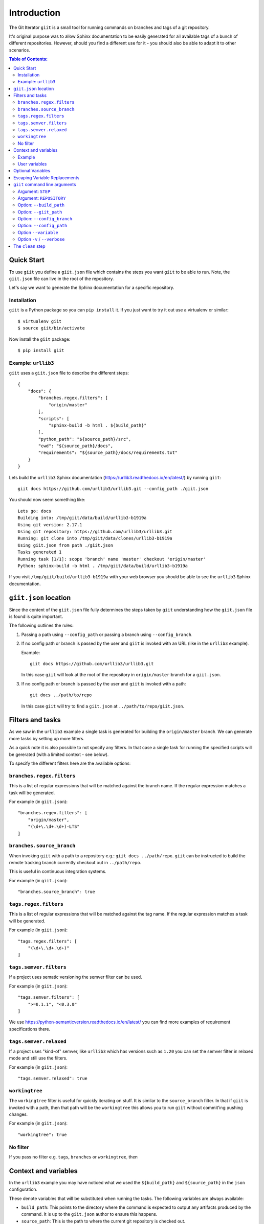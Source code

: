 ============
Introduction
============

.. image:: https://ci.appveyor.com/api/projects/status/mld0fa79ox939fex/branch/master?svg=true
    :target: https://ci.appveyor.com/project/SteinwurfApS/giit

.. image:: https://travis-ci.org/steinwurf/giit.svg?branch=master
    :target: https://travis-ci.org/steinwurf/giit

The Git Iterator ``giit`` is a small tool for running commands on
branches and tags of a git repository.

It's original purpose was to allow Sphinx documentation to be easily
generated for all available tags of a bunch of different repositories. However,
should you find a different use for it - you should also be able to adapt it
to other scenarios.

.. contents:: Table of Contents:
   :local:

Quick Start
===========

To use ``giit`` you define a ``giit.json`` file which contains the steps
you want ``giit`` to be able to run. Note, the ``giit.json`` file can
live in the root of the repository.

Let's say we want to generate the Sphinx documentation for a specific
repository.

Installation
------------

``giit`` is a Python package so you can ``pip install`` it. If you just want to
try it out use a virtualenv or similar::

    $ virtualenv giit
    $ source giit/bin/activate

Now install the ``giit`` package::

    $ pip install giit


Example: ``urllib3``
--------------------

``giit`` uses a ``giit.json`` file to describe the different steps::

    {
        "docs": {
            "branches.regex.filters": [
                "origin/master"
            ],
            "scripts": [
                "sphinx-build -b html . ${build_path}"
            ],
            "python_path": "${source_path}/src",
            "cwd": "${source_path}/docs",
            "requirements": "${source_path}/docs/requirements.txt"
        }
    }

Lets build the ``urllib3`` Sphinx documentation
(https://urllib3.readthedocs.io/en/latest/) by running ``giit``::

    giit docs https://github.com/urllib3/urllib3.git --config_path ./giit.json

You should now seem something like::

    Lets go: docs
    Building into: /tmp/giit/data/build/urllib3-b1919a
    Using git version: 2.17.1
    Using git repository: https://github.com/urllib3/urllib3.git
    Running: git clone into /tmp/giit/data/clones/urllib3-b1919a
    Using giit.json from path ./giit.json
    Tasks generated 1
    Running task [1/1]: scope 'branch' name 'master' checkout 'origin/master'
    Python: sphinx-build -b html . /tmp/giit/data/build/urllib3-b1919a


If you visit ``/tmp/giit/build/urllib3-b1919a`` with your web browser
you should be able to see the ``urllib3`` Sphinx documentation.

``giit.json`` location
======================

Since the content of the ``giit.json`` file fully determines the steps
taken by ``giit`` understanding how the ``giit.json`` file is found is
quite important.

The following outlines the rules:

1. Passing a path using ``--config_path`` or passing a branch
   using ``--config_branch``.

2. If no config path or branch is passed by the user and ``giit`` is
   invoked with an URL (like in the ``urllib3`` example).

   Example::

        giit docs https://github.com/urllib3/urllib3.git

   In this case ``giit`` will look at the root of the repository in
   ``origin/master`` branch for a ``giit.json``.

3. If no config path or branch is passed by the user and ``giit`` is
   invoked with a path::

       git docs ../path/to/repo

   In this case ``giit`` will try to find a ``giit.json`` at
   ``../path/to/repo/giit.json``.

Filters and tasks
=================

As we saw in the ``urllib3`` example a single task is generated for building
the ``origin/master`` branch. We can generate more tasks by setting up more
filters.

As a quick note it is also possible to not specify any filters. In that case
a single task for running the specified scripts will be gererated (with a
limited context - see below).

To specify the different filters here are the available options:

``branches.regex.filters``
--------------------------

This is a list of regular expressions that will be matched against the branch
name. If the regular expression matches a task will be generated.

For example (in ``giit.json``)::

        "branches.regex.filters": [
            "origin/master",
            "(\d+\.\d+.\d+)-LTS"
        ]


``branches.source_branch``
--------------------------

When invoking ``giit`` with a path to a repository e.g.:
``giit docs ../path/repo``. ``giit`` can be instructed to build the
remote tracking branch currently checkout out in ``../path/repo``.

This is useful in continuous integration systems.

For example (in ``giit.json``)::

        "branches.source_branch": true

``tags.regex.filters``
--------------------------

This is a list of regular expressions that will be matched against
the tag name. If the regular expression matches a task will be
generated.

For example (in ``giit.json``)::

        "tags.regex.filters": [
            "(\d+\.\d+.\d+)"
        ]

``tags.semver.filters``
------------------------

If a project uses sematic versioning the semver filter can be used.

For example (in ``giit.json``)::

        "tags.semver.filters": [
            ">=0.1.1", "<0.3.0"
        ]

We use https://python-semanticversion.readthedocs.io/en/latest/ you
can find more examples of requirement specifications there.

``tags.semver.relaxed``
-----------------------

If a project uses "kind-of" semver, like ``urllib3`` which has
versions such as ``1.20`` you can set the semver filter in relaxed
mode and still use the filters.

For example (in ``giit.json``)::

    "tags.semver.relaxed": true

``workingtree``
---------------

The ``workingtree`` filter is useful for quickly iterating on stuff.
It is similar to the ``source_branch`` filter. In that if ``giit`` is
invoked with a path, then that path will be the ``workingtree`` this
allows you to run ``giit`` without commit'ing pushing changes.

For example (in ``giit.json``)::

    "workingtree": true

No filter
---------

If you pass no filter e.g. ``tags``, ``branches`` or ``workingtree``, then


Context and variables
=====================

In the ``urllib3`` example you may have noticed what we used the
``${build_path}`` and ``${source_path}`` in the ``json`` configuration.

These denote variables that will be substituted when running the
tasks. The following variables are always available:

* ``build_path``: This points to the directory where the command
  is expected to output any artifacts produced by the command. It is
  up to the ``giit.json`` author to ensure this happens.

* ``source_path``: This is the path to where the current git
  repository is checked out.

* ``checkout``: This is the checkout of that was used.

* ``name``: This is a shorter version of checkout. E.g. for branches
  if the checkout is ``origin/master`` the name will be ``master``.
  Also if the ``checkout`` contains ``/`` that may result in
  unwanted sub-directories. In the ``name`` we replace ``/`` with ``_``.
  So if a branch is called ``origin/bug/543`` the name will be ``bug_543``.

* ``scope``: This can be one of three values. Either ``tag``,
  ``branch`` or ``workingtree``.

Note, only the ``${build_path}`` variable is available when running without
any filters.

Example
-------

Here we will use the ``${name}`` variable to output documentation
for the different tags to different folders::

    {
        "docs": {
            "branches.regex.filters": [
                "origin/master"
            ],
            "tags.semver.filters": [
                ">=1.20"
            ],
            "tags.semver.relaxed": true,
            "scripts": [
                "sphinx-build -b html . ${build_path}/${name}"
            ],
            "python_path": "${source_path}/src",
            "cwd": "${source_path}/docs",
            "requirements": "${source_path}/docs/requirements.txt"
        }
    }

User variables
--------------

In some cases we want to define our own variables according to some
simple rules.

This is done either using the ``variables`` attribute in the json or by using
the ``--variable [name] [value]`` command line argument.

User variables are define using the following syntax::

    scope:remote_branch:variable_name

Where ``scope`` and ``remote_branch`` are optional.

This can be used to customize e.g. the output of a command. Consider
the following example::

    {
        "docs": {
            ...
            "scripts": [
                "sphinx-build -b html . ${output_path}"
            ],
            "variables": {
                "branch:origin/master:output_path": "${build_path}/docs/latest",
                "branch:output_path": "${build_path}/sphinx/${name}",
                "tag:output_path": "${build_path}/docs/${name}",
                "workingtree:output_path": "${build_path}/workingtree/sphinx"
            }
        }
    }

When calling ``giit docs ...`` we use the user defined ``output_path``
variable.

Let walk though the different values ``output_path`` can take.

* If scope is ``branch`` and the branch is ``origin/master`` then
  ``output_path`` will be ``${build_path}/docs/latest``.
* For all other branches ``output_path`` will be
  ``${build_path}/sphinx/${name}`` where ``${name}`` will be the
  branch name.
* For the tags ``output_path`` will be ``${build_path}/docs/${name}``
  where name is the tag value e.g. ``1.0.0`` etc.
* Finally if we are in the ``workingtree`` scope the ``output_path``
  variable will be ``${build_path}/workingtree/sphinx``

Lets see how this could look (``build_path`` is ``/tmp/project``)::

    Tag 1.0.0 -----------> /tmp/project/docs/1.0.0
    Tag 2.0.0 -----------> /tmp/project/docs/2.0.0
    Tag 2.1.0 -----------> /tmp/project/docs/2.1.0
    Tag 3.0.0 -----------> /tmp/project/docs/3.0.0
    Branch master -------> /tmp/project/docs/latest
    Branch trying_new ---> /tmp/project/sphinx/trying_new
    Branch new_idea -----> /tmp/project/sphinx/new_idea
    Workingtree ---------> /tmp/project/workingtree


Optional Variables
==================
In some cases you may want to have optional variables. These can be specified
in a similar way as with non optional variables, the only difference is that you
need to use the ``£`` character instead of the ``$`` character.
If the variable doesn't exists it simply be removed.


Escaping Variable Replacements
==============================
If you want to use either ``$`` or ``£`` as characters in the giit configuration
file, you need to escape them.
This is done using ``$$`` or ``££`` respectively.


``giit`` command line arguments
===============================

The ``giit`` tool takes two mandatory arguments and a number of options::

    giit STEP REPOSITORY [--options]

Argument: ``STEP``
------------------

Selects the step in the ``giit.json`` file to run.

Argument: ``REPOSITORY``
------------------------

The URL or path to the git repository.

Option: ``--build_path``
------------------------

Sets the build path (i.e. where the output artifacts/data) will be generated/
built. This argument is available in the ``giit.json`` as the ``${build_path}``
variable.

Option: ``--giit_path``
-----------------------

This path is where the ``giit`` tool will store configurations, virtualenvs
clones created while running the tool. It also serves as a cache, to speed up
builds.

Option: ``--config_branch``
---------------------------

Specifies the a branch where the ``giit.json`` file will be take from.

Option: ``--config_path``
-------------------------

Sets the path to where the ``giit.json`` file.

Option ``--variable``
---------------------

Extends the variables set for each step.

Option ``-v`` / ``--verbose``
------------------------------

Allows the verbosity level of the tool to be increased
generating more debug information on the command line.


The ``clean`` step
==================

This step is always defined, in addition to the steps defined in
the ``giit.json`` file. The ``clean`` step just remove the
``build_path``.
